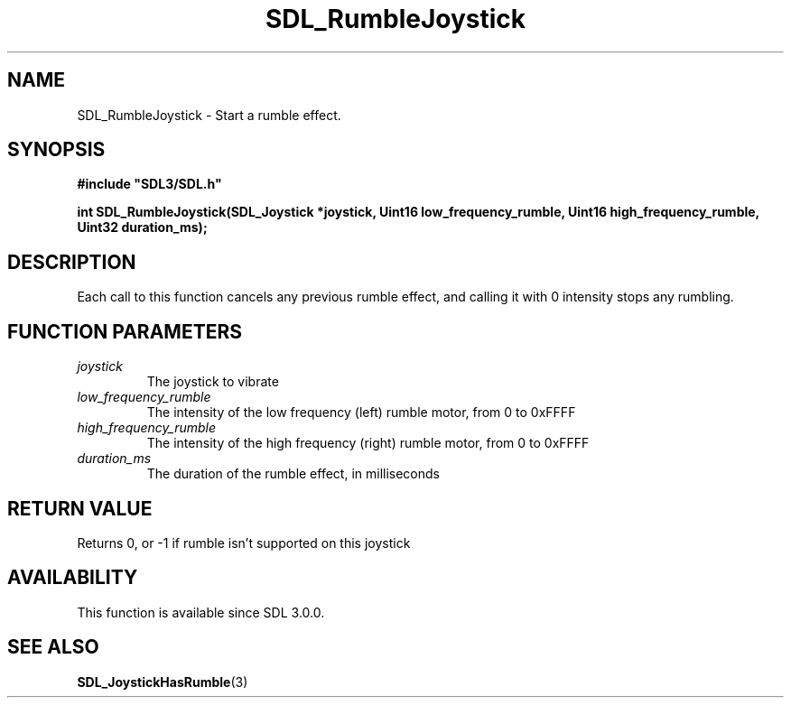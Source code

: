 .\" This manpage content is licensed under Creative Commons
.\"  Attribution 4.0 International (CC BY 4.0)
.\"   https://creativecommons.org/licenses/by/4.0/
.\" This manpage was generated from SDL's wiki page for SDL_RumbleJoystick:
.\"   https://wiki.libsdl.org/SDL_RumbleJoystick
.\" Generated with SDL/build-scripts/wikiheaders.pl
.\"  revision SDL-prerelease-3.0.0-2578-g2a9480c81
.\" Please report issues in this manpage's content at:
.\"   https://github.com/libsdl-org/sdlwiki/issues/new
.\" Please report issues in the generation of this manpage from the wiki at:
.\"   https://github.com/libsdl-org/SDL/issues/new?title=Misgenerated%20manpage%20for%20SDL_RumbleJoystick
.\" SDL can be found at https://libsdl.org/
.de URL
\$2 \(laURL: \$1 \(ra\$3
..
.if \n[.g] .mso www.tmac
.TH SDL_RumbleJoystick 3 "SDL 3.0.0" "SDL" "SDL3 FUNCTIONS"
.SH NAME
SDL_RumbleJoystick \- Start a rumble effect\[char46]
.SH SYNOPSIS
.nf
.B #include \(dqSDL3/SDL.h\(dq
.PP
.BI "int SDL_RumbleJoystick(SDL_Joystick *joystick, Uint16 low_frequency_rumble, Uint16 high_frequency_rumble, Uint32 duration_ms);
.fi
.SH DESCRIPTION
Each call to this function cancels any previous rumble effect, and calling
it with 0 intensity stops any rumbling\[char46]

.SH FUNCTION PARAMETERS
.TP
.I joystick
The joystick to vibrate
.TP
.I low_frequency_rumble
The intensity of the low frequency (left) rumble motor, from 0 to 0xFFFF
.TP
.I high_frequency_rumble
The intensity of the high frequency (right) rumble motor, from 0 to 0xFFFF
.TP
.I duration_ms
The duration of the rumble effect, in milliseconds
.SH RETURN VALUE
Returns 0, or -1 if rumble isn't supported on this joystick

.SH AVAILABILITY
This function is available since SDL 3\[char46]0\[char46]0\[char46]

.SH SEE ALSO
.BR SDL_JoystickHasRumble (3)
